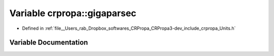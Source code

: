 .. _exhale_variable_group__PhysicsDefinitions_1gaf8524dd93cb2df63eabbbd443e5014ff:

Variable crpropa::gigaparsec
============================

- Defined in :ref:`file__Users_rab_Dropbox_softwares_CRPropa_CRPropa3-dev_include_crpropa_Units.h`


Variable Documentation
----------------------


.. doxygenvariable:: crpropa::gigaparsec

